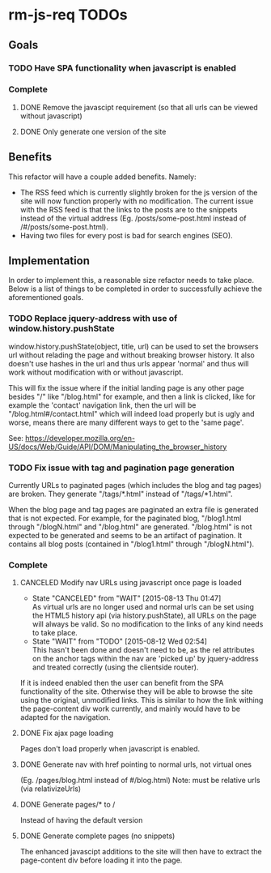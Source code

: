 * rm-js-req TODOs

** Goals
*** TODO Have SPA functionality when javascript is enabled
*** Complete
**** DONE Remove the javascipt requirement (so that all urls can be viewed without javascript)
     CLOSED: [2015-08-10 Mon 22:57]
**** DONE Only generate one version of the site
     CLOSED: [2015-08-10 Mon 22:57]

** Benefits
   This refactor will have a couple added benefits. Namely:

   - The RSS feed which is currently slightly broken for the js version of the site will now
     function properly with no modification. The current issue with the RSS feed is that the
     links to the posts are to the snippets instead of the virtual address (Eg.
     /posts/some-post.html instead of /#/posts/some-post.html).
   - Having two files for every post is bad for search engines (SEO).

** Implementation
   In order to implement this, a reasonable size refactor needs to take place. Below is a list
   of things to be completed in order to successfully achieve the aforementioned goals.

*** TODO Replace jquery-address with use of window.history.pushState
    window.history.pushState(object, title, url) can be used to set the browsers url without
    relading the page and without breaking browser history. It also doesn't use hashes in the
    url and thus urls appear 'normal' and thus will work without modification with or without
    javascript.

    This will fix the issue where if the initial landing page is any other page besides "/"
    like "/blog.html" for example, and then a link is clicked, like for example the 'contact'
    navigation link, then the url will be "/blog.html#/contact.html" which will indeed load
    properly but is ugly and worse, means there are many different ways to get to the 'same
    page'.

    See: https://developer.mozilla.org/en-US/docs/Web/Guide/API/DOM/Manipulating_the_browser_history

*** TODO Fix issue with tag and pagination page generation
    Currently URLs to paginated pages (which includes the blog and tag pages) are broken. They
    generate "/tags/*.html" instead of "/tags/*1.html".

    When the blog page and tag pages are paginated an extra file is generated that is not
    expected. For example, for the paginated blog, "/blog1.html through "/blogN.html" and
    "/blog.html" are generated. "/blog.html" is not expected to be generated and seems to be an
    artifact of pagination. It contains all blog posts (contained in "/blog1.html" through
    "/blogN.html").

*** Complete
**** CANCELED Modify nav URLs using javascript once page is loaded
     CLOSED: [2015-08-13 Thu 01:47]
     - State "CANCELED"   from "WAIT"       [2015-08-13 Thu 01:47] \\
       As virtual urls are no longer used and normal urls can be set using the HTML5 history api (via history.pushState), all URLs on the page will always be valid. So no modification to the links of any kind needs to take place.
     - State "WAIT"       from "TODO"       [2015-08-12 Wed 02:54] \\
       This hasn't been done and doesn't need to be, as the rel attributes on the anchor tags
       within the nav are 'picked up' by jquery-address and treated correctly (using the
       clientside router).

     If it is indeed enabled then the user can benefit from the SPA functionality of the site.
     Otherwise they will be able to browse the site using the original, unmodified links. This is
     similar to how the link withing the page-content div work currently, and mainly would have to
     be adapted for the navigation.
**** DONE Fix ajax page loading
     CLOSED: [2015-08-12 Wed 02:41]
     Pages don't load properly when javascript is enabled.
**** DONE Generate nav with href pointing to normal urls, not virtual ones
     CLOSED: [2015-08-10 Mon 22:55]
     (Eg. /pages/blog.html instead of #/blog.html)
     Note: must be relative urls (via relativizeUrls)
**** DONE Generate pages/* to /
     CLOSED: [2015-08-10 Mon 22:56]
     Instead of having the default version
**** DONE Generate complete pages (no snippets)
     CLOSED: [2015-08-10 Mon 22:57]
     The enhanced javascipt additions to the site will then have to extract the page-content div
     before loading it into the page.
